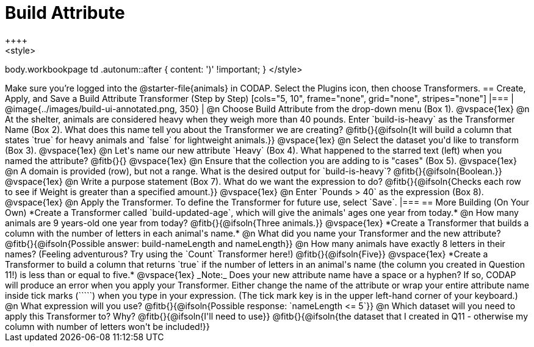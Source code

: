 = Build Attribute
++++
<style>
body.workbookpage td .autonum::after { content: ')' !important; }
</style>
++++

Make sure you’re logged into the @starter-file{animals} in CODAP. Select the Plugins icon, then choose Transformers.

== Create, Apply, and Save a Build Attribute Transformer (Step by Step)

[cols="5, 10", frame="none", grid="none", stripes="none"]
|===
| @image{../images/build-ui-annotated.png, 350}
|
@n Choose Build Attribute from the drop-down menu (Box 1).

@vspace{1ex}

@n At the shelter, animals are considered heavy when they weigh more than 40 pounds. Enter `build-is-heavy` as the Transformer Name (Box 2). What does this name tell you about the Transformer we are creating?

@fitb{}{@ifsoln{It will build a column that states `true` for heavy animals and `false` for lightweight animals.}}

@vspace{1ex}

@n Select the dataset you'd like to transform (Box 3).

@vspace{1ex}

@n Let's name our new attribute `Heavy` (Box 4). What happened to the starred text (left) when you named the attribute?

@fitb{}{}

@vspace{1ex}

@n Ensure that the collection you are adding to is "cases" (Box 5).

@vspace{1ex}

@n A domain is provided (row), but not a range. What is the desired output for `build-is-heavy`? @fitb{}{@ifsoln{Boolean.}}

@vspace{1ex}

@n Write a purpose statement (Box 7). What do we want the expression to do?

@fitb{}{@ifsoln{Checks each row to see if Weight is greater than a specified amount.}}

@vspace{1ex}

@n Enter `Pounds > 40` as the expression (Box 8).

@vspace{1ex}

@n Apply the Transformer. To define the Transformer for future use, select `Save`.

|===


== More Building (On Your Own)

*Create a Transformer called `build-updated-age`, which will give the animals' ages one year from today.*

@n How many animals are 9 years-old one year from today? @fitb{}{@ifsoln{Three animals.}}

@vspace{1ex}

*Create a Transformer that builds a column with the number of letters in each animal's name.*

@n What did you name your Transformer and the new attribute? @fitb{}{@ifsoln{Possible answer: build-nameLength and nameLength}}

@n How many animals have exactly 8 letters in their names? (Feeling adventurous? Try using the `Count` Transformer here!) @fitb{}{@ifsoln{Five}}

@vspace{1ex}

*Create a Transformer to build a column that returns `true` if the number of letters in an animal's name (the column you created in Question 11!) is less than or equal to five.*

@vspace{1ex}

_Note:_ Does your new attribute name have a space or a hyphen? If so, CODAP will produce an error when you apply your Transformer. Either change the name of the attribute or wrap your entire attribute name inside tick marks (`````) when you type in your expression. (The tick mark key is in the upper left-hand corner of your keyboard.)

@n What expression will you use? @fitb{}{@ifsoln{Possible response: `nameLength <= 5`}}

@n Which dataset will you need to apply this Transformer to? Why? @fitb{}{@ifsoln{I'll need to use}}

@fitb{}{@ifsoln{the dataset that I created in Q11 - otherwise my column with number of letters won't be included!}}

